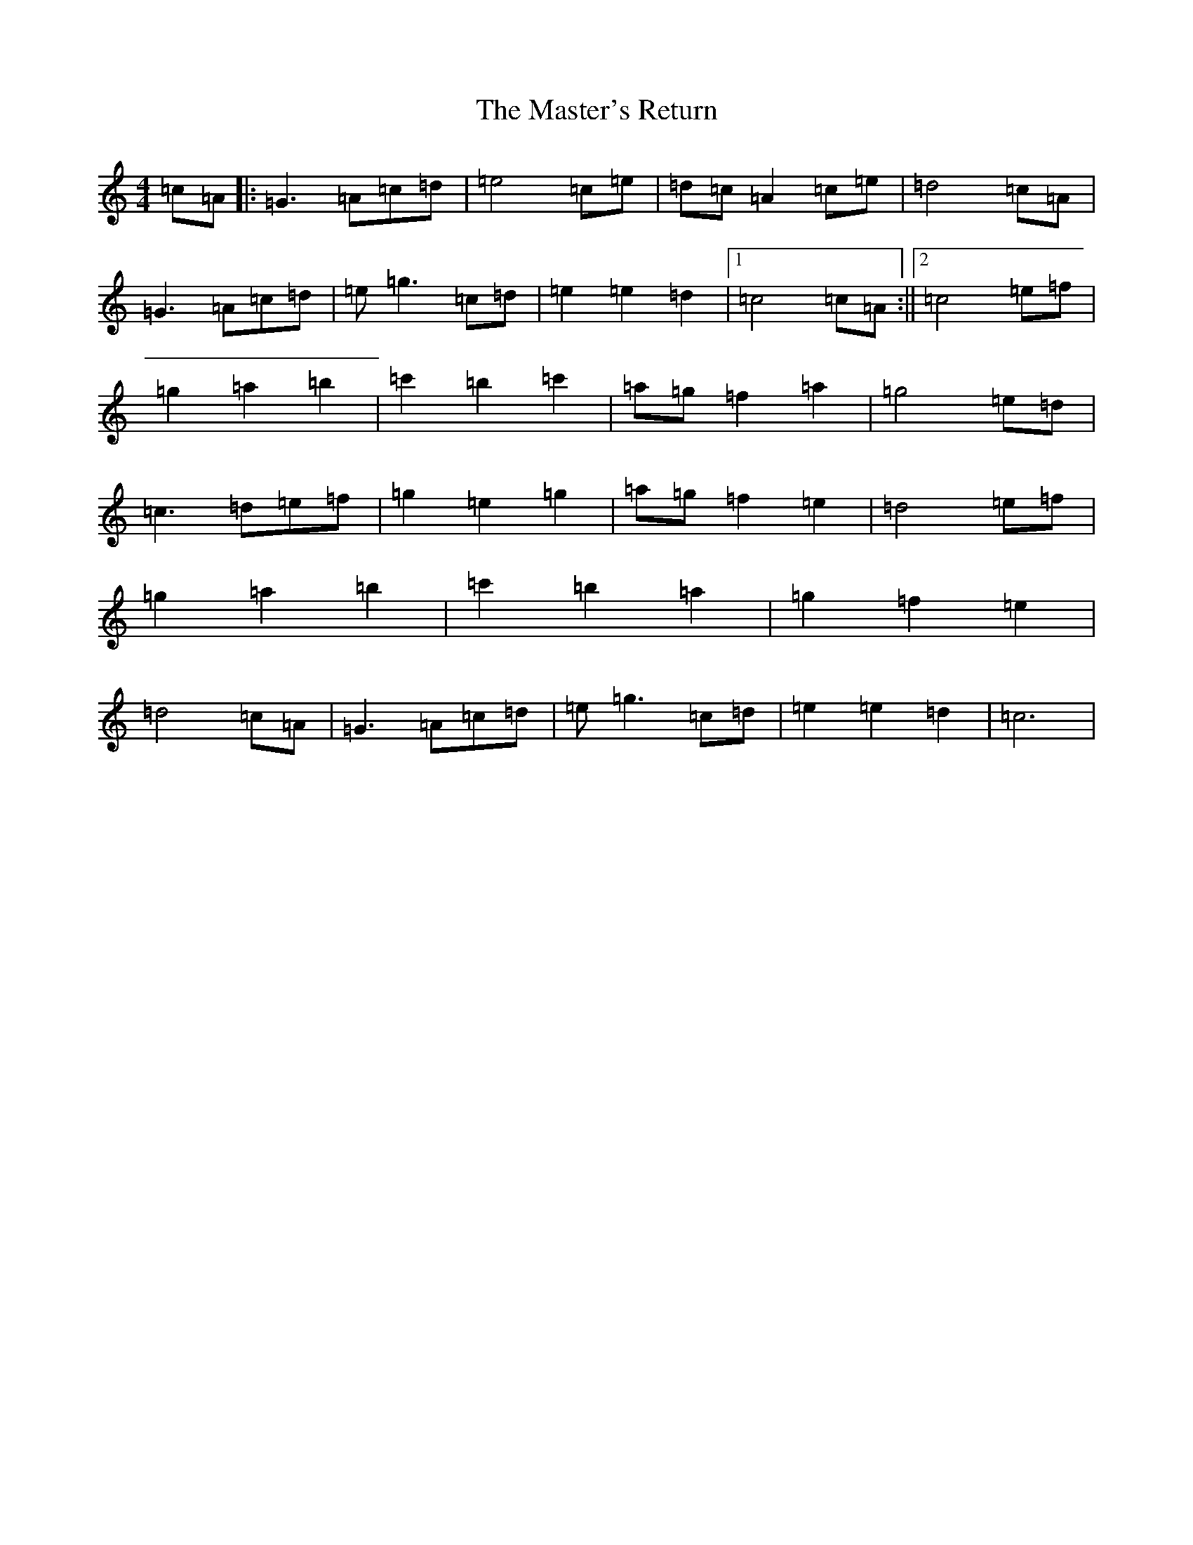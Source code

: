 X: 13461
T: Master's Return, The
S: https://thesession.org/tunes/1632#setting29569
Z: D Major
R: reel
M: 4/4
L: 1/8
K: C Major
=c=A|:=G3=A=c=d|=e4=c=e|=d=c=A2=c=e|=d4=c=A|=G3=A=c=d|=e=g3=c=d|=e2=e2=d2|1=c4=c=A:||2=c4=e=f|=g2=a2=b2|=c'2=b2=c'2|=a=g=f2=a2|=g4=e=d|=c3=d=e=f|=g2=e2=g2|=a=g=f2=e2|=d4=e=f|=g2=a2=b2|=c'2=b2=a2|=g2=f2=e2|=d4=c=A|=G3=A=c=d|=e=g3=c=d|=e2=e2=d2|=c6|